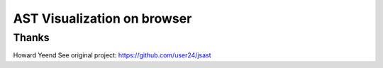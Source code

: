 ==============================
 AST Visualization on browser
==============================



Thanks
======

Howard Yeend
See original project: https://github.com/user24/jsast

